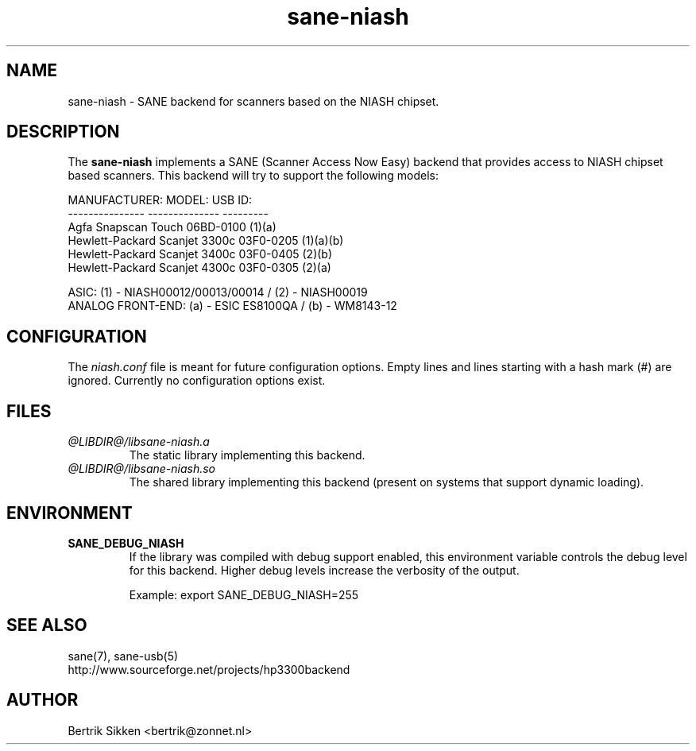 .\" $Id$
.TH sane-niash 5 "29 July 2004" "@PACKAGEVERSION@" "SANE Scanner Access Now Easy"
.IX sane-niash

.SH NAME
sane-niash - SANE backend for scanners based on the NIASH chipset.

.SH DESCRIPTION
The
.B sane-niash
implements a SANE (Scanner Access Now Easy) backend that
provides access to NIASH chipset based scanners. This backend will try to support
the following models:

MANUFACTURER:    MODEL:          USB ID:
.br
---------------  --------------  ---------
.br
Agfa             Snapscan Touch  06BD-0100 (1)(a)
.br
Hewlett-Packard  Scanjet 3300c   03F0-0205 (1)(a)(b)
.br
Hewlett-Packard  Scanjet 3400c   03F0-0405 (2)(b)
.br
Hewlett-Packard  Scanjet 4300c   03F0-0305 (2)(a)
.PP
.br
ASIC: (1) - NIASH00012/00013/00014 / (2) - NIASH00019
.br
ANALOG FRONT-END: (a) - ESIC ES8100QA / (b) - WM8143-12
.br

.SH CONFIGURATION
The
.I niash.conf
file is meant for future configuration options.
Empty lines and lines starting with a hash mark (#) are
ignored. Currently no configuration options exist.

.SH FILES
.TP
.I @LIBDIR@/libsane-niash.a
The static library implementing this backend.

.TP
.I @LIBDIR@/libsane-niash.so
The shared library implementing this backend (present on systems that
support dynamic loading).
.SH ENVIRONMENT

.TP
.B SANE_DEBUG_NIASH
If the library was compiled with debug support enabled, this
environment variable controls the debug level for this backend.  Higher
debug levels increase the verbosity of the output.

Example:
export SANE_DEBUG_NIASH=255

.SH "SEE ALSO"
sane(7), sane\-usb(5)
.br
http://www.sourceforge.net/projects/hp3300backend
.SH AUTHOR
Bertrik Sikken <bertrik@zonnet.nl>
